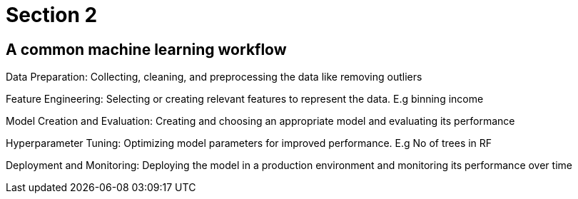 = Section 2

== A common machine learning workflow

Data Preparation: Collecting, cleaning, and preprocessing the data like removing outliers

Feature Engineering: Selecting or creating relevant features to represent the data. E.g binning income

Model Creation and Evaluation: Creating and choosing an appropriate model and evaluating its performance

Hyperparameter Tuning: Optimizing model parameters for improved performance. E.g No of trees in RF

Deployment and Monitoring: Deploying the model in a production environment and monitoring its performance over time